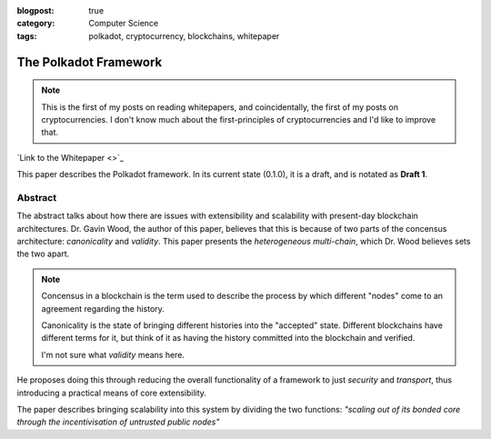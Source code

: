 :blogpost: true
:category: Computer Science
:tags: polkadot, cryptocurrency, blockchains, whitepaper

==================================
The Polkadot Framework
==================================

.. note::

   This is the first of my posts on reading whitepapers, and coincidentally,
   the first of my posts on cryptocurrencies. I don't know much about
   the first-principles of cryptocurrencies and I'd like to improve that.

`Link to the Whitepaper <>`_

This paper describes the Polkadot framework. In its current state (0.1.0), it is
a draft, and is notated as **Draft 1**.

--------------------
Abstract
--------------------

The abstract talks about how there are issues with extensibility and scalability
with present-day blockchain architectures. Dr. Gavin Wood, the author of this
paper, believes that this is because of two parts of the concensus architecture:
*canonicality* and *validity*. This paper presents the *heterogeneous
multi-chain*, which Dr. Wood believes sets the two apart.

.. note::

   Concensus in a blockchain is the term used to describe the process by which
   different "nodes" come to an agreement regarding the history.

   Canonicality is the state of bringing different histories into the "accepted"
   state. Different blockchains have different terms for it, but think of it as
   having the history committed into the blockchain and verified.

   I'm not sure what *validity* means here.

He proposes doing this through reducing the overall functionality of a framework
to just *security* and *transport*, thus introducing a practical means of core
extensibility.

The paper describes bringing scalability into this system by dividing the two
functions: *"scaling out of its bonded core through the incentivisation of
untrusted public nodes"*

.. todo::

   Explain verification somewhere.
